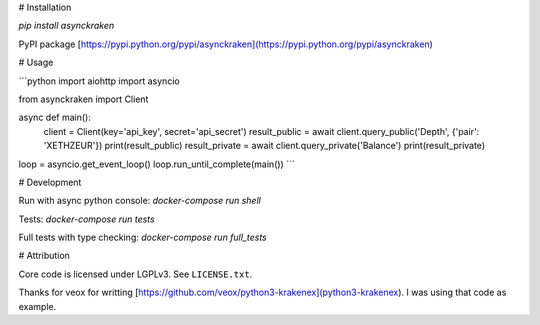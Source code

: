 # Installation

`pip install asynckraken`

PyPI package [https://pypi.python.org/pypi/asynckraken](https://pypi.python.org/pypi/asynckraken)

# Usage


```python
import aiohttp
import asyncio

from asynckraken import Client

async def main():
    client = Client(key='api_key', secret='api_secret')
    result_public = await client.query_public('Depth', {'pair': 'XETHZEUR'})
    print(result_public)
    result_private = await client.query_private('Balance')
    print(result_private)

loop = asyncio.get_event_loop()
loop.run_until_complete(main())
```

# Development

Run with async python console: `docker-compose run shell`

Tests: `docker-compose run tests`

Full tests with type checking: `docker-compose run full_tests`


# Attribution


Core code is licensed under LGPLv3. See ``LICENSE.txt``.

Thanks for veox for writting [https://github.com/veox/python3-krakenex](python3-krakenex). I was using that code as example.


